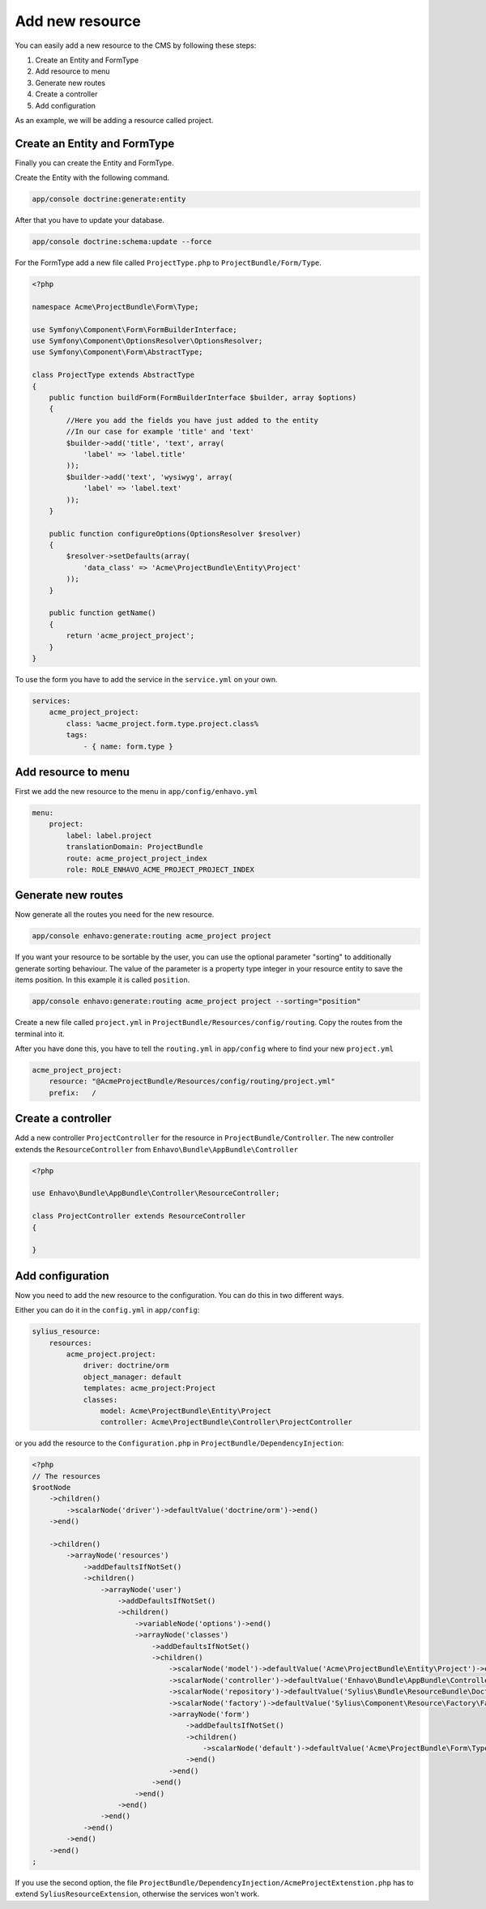 Add new resource
================

You can easily add a new resource to the CMS by following these steps:

1) Create an Entity and FormType
2) Add resource to menu
3) Generate new routes
4) Create a controller
5) Add configuration


As an example, we will be adding a resource called project.


Create an Entity and FormType
-----------------------------

Finally you can create the Entity and FormType.

Create the Entity with the following command.

.. code-block:: bash

    app/console doctrine:generate:entity

After that you have to update your database.

.. code-block:: bash

    app/console doctrine:schema:update --force

For the FormType add a new file called ``ProjectType.php`` to ``ProjectBundle/Form/Type``.

.. code-block:: php

    <?php

    namespace Acme\ProjectBundle\Form\Type;

    use Symfony\Component\Form\FormBuilderInterface;
    use Symfony\Component\OptionsResolver\OptionsResolver;
    use Symfony\Component\Form\AbstractType;

    class ProjectType extends AbstractType
    {
        public function buildForm(FormBuilderInterface $builder, array $options)
        {
            //Here you add the fields you have just added to the entity
            //In our case for example 'title' and 'text'
            $builder->add('title', 'text', array(
                'label' => 'label.title'
            ));
            $builder->add('text', 'wysiwyg', array(
                'label' => 'label.text'
            ));
        }

        public function configureOptions(OptionsResolver $resolver)
        {
            $resolver->setDefaults(array(
                'data_class' => 'Acme\ProjectBundle\Entity\Project'
            ));
        }

        public function getName()
        {
            return 'acme_project_project';
        }
    }

To use the form you have to add the service in the ``service.yml`` on your own.

.. code-block:: yml

    services:
        acme_project_project:
            class: %acme_project.form.type.project.class%
            tags:
                - { name: form.type }



Add resource to menu
--------------------

First we add the new resource to the menu in ``app/config/enhavo.yml``

.. code-block:: yml

    menu:
        project:
            label: label.project
            translationDomain: ProjectBundle
            route: acme_project_project_index
            role: ROLE_ENHAVO_ACME_PROJECT_PROJECT_INDEX

Generate new routes
-------------------

Now generate all the routes you need for the new resource.

.. code-block:: bash

    app/console enhavo:generate:routing acme_project project

If you want your resource to be sortable by the user, you can use the optional parameter "sorting" to additionally
generate sorting behaviour. The value of the parameter is a property type integer in your resource entity to save the
items position. In this example it is called ``position``.

.. code-block:: bash

    app/console enhavo:generate:routing acme_project project --sorting="position"

Create a new file called ``project.yml`` in ``ProjectBundle/Resources/config/routing``.
Copy the routes from the terminal into it.

After you have done this, you have to tell the ``routing.yml`` in ``app/config`` where to find your new ``project.yml``

.. code-block:: yml

    acme_project_project:
        resource: "@AcmeProjectBundle/Resources/config/routing/project.yml"
        prefix:   /

Create a controller
-------------------

Add a new controller ``ProjectController`` for the resource in ``ProjectBundle/Controller``.
The new controller extends the ``ResourceController`` from ``Enhavo\Bundle\AppBundle\Controller``

.. code-block:: php

    <?php

    use Enhavo\Bundle\AppBundle\Controller\ResourceController;

    class ProjectController extends ResourceController
    {

    }

Add configuration
-----------------

Now you need to add the new resource to the configuration.
You can do this in two different ways.

Either you can do it in the ``config.yml`` in ``app/config``:

.. code-block:: yml

    sylius_resource:
        resources:
            acme_project.project:
                driver: doctrine/orm
                object_manager: default
                templates: acme_project:Project
                classes:
                    model: Acme\ProjectBundle\Entity\Project
                    controller: Acme\ProjectBundle\Controller\ProjectController

or you add the resource to the ``Configuration.php`` in ``ProjectBundle/DependencyInjection``:

.. code-block:: php

    <?php
    // The resources
    $rootNode
        ->children()
            ->scalarNode('driver')->defaultValue('doctrine/orm')->end()
        ->end()

        ->children()
            ->arrayNode('resources')
                ->addDefaultsIfNotSet()
                ->children()
                    ->arrayNode('user')
                        ->addDefaultsIfNotSet()
                        ->children()
                            ->variableNode('options')->end()
                            ->arrayNode('classes')
                                ->addDefaultsIfNotSet()
                                ->children()
                                    ->scalarNode('model')->defaultValue('Acme\ProjectBundle\Entity\Project')->end()
                                    ->scalarNode('controller')->defaultValue('Enhavo\Bundle\AppBundle\Controller\ResourceController')->end()
                                    ->scalarNode('repository')->defaultValue('Sylius\Bundle\ResourceBundle\Doctrine\ORM\EntityRepository')->end()
                                    ->scalarNode('factory')->defaultValue('Sylius\Component\Resource\Factory\Factory')->end()
                                    ->arrayNode('form')
                                        ->addDefaultsIfNotSet()
                                        ->children()
                                            ->scalarNode('default')->defaultValue('Acme\ProjectBundle\Form\Type\ProjectType')->cannotBeEmpty()->end()
                                        ->end()
                                    ->end()
                                ->end()
                            ->end()
                        ->end()
                    ->end()
                ->end()
            ->end()
        ->end()
    ;

If you use the second option, the file ``ProjectBundle/DependencyInjection/AcmeProjectExtenstion.php`` has to extend
``SyliusResourceExtension``, otherwise the services won't work.


